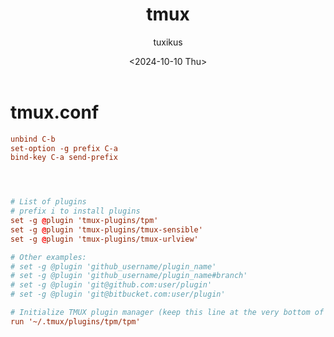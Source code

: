 #+title: tmux
#+author: tuxikus
#+date: <2024-10-10 Thu>
#+startup: overview

* tmux.conf
:properties:
:header-args: :tangle tmux/.tmux.conf :mkdirp yes
:end:
#+begin_src conf
unbind C-b
set-option -g prefix C-a
bind-key C-a send-prefix




# List of plugins
# prefix i to install plugins
set -g @plugin 'tmux-plugins/tpm'
set -g @plugin 'tmux-plugins/tmux-sensible'
set -g @plugin 'tmux-plugins/tmux-urlview'

# Other examples:
# set -g @plugin 'github_username/plugin_name'
# set -g @plugin 'github_username/plugin_name#branch'
# set -g @plugin 'git@github.com:user/plugin'
# set -g @plugin 'git@bitbucket.com:user/plugin'

# Initialize TMUX plugin manager (keep this line at the very bottom of tmux.conf)
run '~/.tmux/plugins/tpm/tpm'
#+end_src
